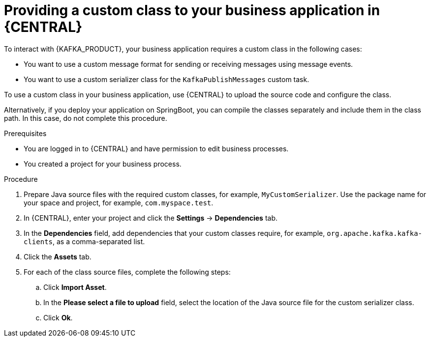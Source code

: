[id='custom-class-provide-proc_{context}']
= Providing a custom class to your business application in {CENTRAL}

To interact with {KAFKA_PRODUCT}, your business application requires a custom class in the following cases:

* You want to use a custom message format for sending or receiving messages using message events.
* You want to use a custom serializer class for the `KafkaPublishMessages` custom task.

To use a custom class in your business application, use {CENTRAL} to upload the source code and configure the class.

Alternatively, if you deploy your application on SpringBoot, you can compile the classes separately and include them in the class path. In this case, do not complete this procedure.

.Prerequisites

* You are logged in to {CENTRAL} and have permission to edit business processes.
* You created a project for your business process.

.Procedure

. Prepare Java source files with the required custom classes, for example, `MyCustomSerializer`. Use the package name for your space and project, for example, `com.myspace.test`.
. In {CENTRAL}, enter your project and click the *Settings* -> *Dependencies* tab.
. In the *Dependencies* field, add dependencies that your custom classes require, for example, `org.apache.kafka.kafka-clients`, as a comma-separated list.
. Click the *Assets* tab.
. For each of the class source files, complete the following steps:
.. Click *Import Asset*.
.. In the *Please select a file to upload* field, select the location of the Java source file for the custom serializer class.
.. Click *Ok*.
